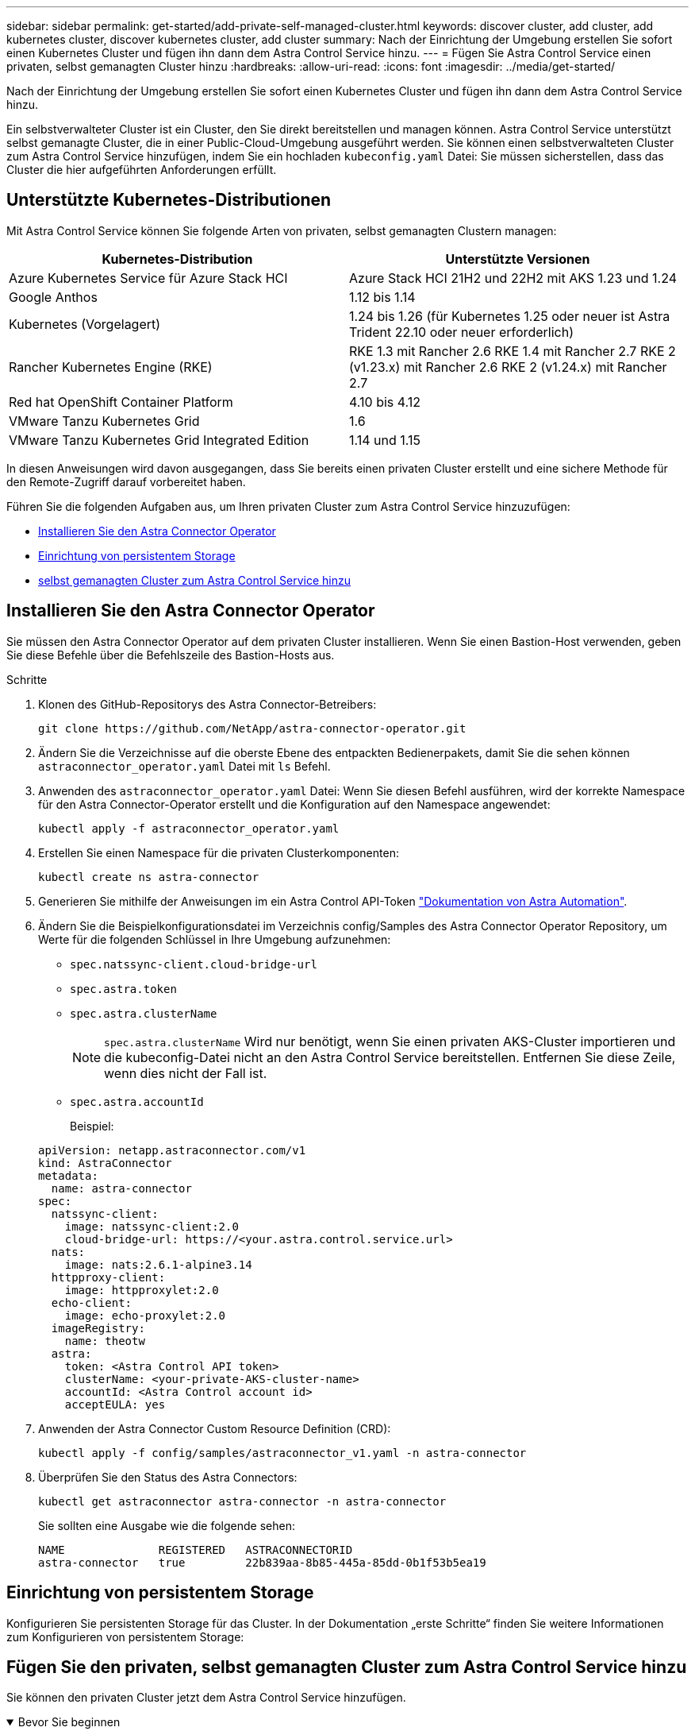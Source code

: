 ---
sidebar: sidebar 
permalink: get-started/add-private-self-managed-cluster.html 
keywords: discover cluster, add cluster, add kubernetes cluster, discover kubernetes cluster, add cluster 
summary: Nach der Einrichtung der Umgebung erstellen Sie sofort einen Kubernetes Cluster und fügen ihn dann dem Astra Control Service hinzu. 
---
= Fügen Sie Astra Control Service einen privaten, selbst gemanagten Cluster hinzu
:hardbreaks:
:allow-uri-read: 
:icons: font
:imagesdir: ../media/get-started/


[role="lead"]
Nach der Einrichtung der Umgebung erstellen Sie sofort einen Kubernetes Cluster und fügen ihn dann dem Astra Control Service hinzu.

Ein selbstverwalteter Cluster ist ein Cluster, den Sie direkt bereitstellen und managen können. Astra Control Service unterstützt selbst gemanagte Cluster, die in einer Public-Cloud-Umgebung ausgeführt werden. Sie können einen selbstverwalteten Cluster zum Astra Control Service hinzufügen, indem Sie ein hochladen `kubeconfig.yaml` Datei: Sie müssen sicherstellen, dass das Cluster die hier aufgeführten Anforderungen erfüllt.



== Unterstützte Kubernetes-Distributionen

Mit Astra Control Service können Sie folgende Arten von privaten, selbst gemanagten Clustern managen:

|===
| Kubernetes-Distribution | Unterstützte Versionen 


| Azure Kubernetes Service für Azure Stack HCI | Azure Stack HCI 21H2 und 22H2 mit AKS 1.23 und 1.24 


| Google Anthos | 1.12 bis 1.14 


| Kubernetes (Vorgelagert) | 1.24 bis 1.26 (für Kubernetes 1.25 oder neuer ist Astra Trident 22.10 oder neuer erforderlich) 


| Rancher Kubernetes Engine (RKE) | RKE 1.3 mit Rancher 2.6
RKE 1.4 mit Rancher 2.7
RKE 2 (v1.23.x) mit Rancher 2.6
RKE 2 (v1.24.x) mit Rancher 2.7 


| Red hat OpenShift Container Platform | 4.10 bis 4.12 


| VMware Tanzu Kubernetes Grid | 1.6 


| VMware Tanzu Kubernetes Grid Integrated Edition | 1.14 und 1.15 
|===
In diesen Anweisungen wird davon ausgegangen, dass Sie bereits einen privaten Cluster erstellt und eine sichere Methode für den Remote-Zugriff darauf vorbereitet haben.

Führen Sie die folgenden Aufgaben aus, um Ihren privaten Cluster zum Astra Control Service hinzuzufügen:

* <<Installieren Sie den Astra Connector Operator>>
* <<Einrichtung von persistentem Storage>>
* <<Fügen Sie den privaten, selbst gemanagten Cluster zum Astra Control Service hinzu>>




== Installieren Sie den Astra Connector Operator

Sie müssen den Astra Connector Operator auf dem privaten Cluster installieren. Wenn Sie einen Bastion-Host verwenden, geben Sie diese Befehle über die Befehlszeile des Bastion-Hosts aus.

.Schritte
. Klonen des GitHub-Repositorys des Astra Connector-Betreibers:
+
[source, console]
----
git clone https://github.com/NetApp/astra-connector-operator.git
----
. Ändern Sie die Verzeichnisse auf die oberste Ebene des entpackten Bedienerpakets, damit Sie die sehen können `astraconnector_operator.yaml` Datei mit `ls` Befehl.
. Anwenden des `astraconnector_operator.yaml` Datei: Wenn Sie diesen Befehl ausführen, wird der korrekte Namespace für den Astra Connector-Operator erstellt und die Konfiguration auf den Namespace angewendet:
+
[source, console]
----
kubectl apply -f astraconnector_operator.yaml
----
. Erstellen Sie einen Namespace für die privaten Clusterkomponenten:
+
[source, console]
----
kubectl create ns astra-connector
----
. Generieren Sie mithilfe der Anweisungen im ein Astra Control API-Token https://docs.netapp.com/us-en/astra-automation/get-started/get_api_token.html["Dokumentation von Astra Automation"^].
. Ändern Sie die Beispielkonfigurationsdatei im Verzeichnis config/Samples des Astra Connector Operator Repository, um Werte für die folgenden Schlüssel in Ihre Umgebung aufzunehmen:
+
** `spec.natssync-client.cloud-bridge-url`
** `spec.astra.token`
** `spec.astra.clusterName`
+

NOTE: `spec.astra.clusterName` Wird nur benötigt, wenn Sie einen privaten AKS-Cluster importieren und die kubeconfig-Datei nicht an den Astra Control Service bereitstellen. Entfernen Sie diese Zeile, wenn dies nicht der Fall ist.

** `spec.astra.accountId`
+
Beispiel:

+
[listing]
----
apiVersion: netapp.astraconnector.com/v1
kind: AstraConnector
metadata:
  name: astra-connector
spec:
  natssync-client:
    image: natssync-client:2.0
    cloud-bridge-url: https://<your.astra.control.service.url>
  nats:
    image: nats:2.6.1-alpine3.14
  httpproxy-client:
    image: httpproxylet:2.0
  echo-client:
    image: echo-proxylet:2.0
  imageRegistry:
    name: theotw
  astra:
    token: <Astra Control API token>
    clusterName: <your-private-AKS-cluster-name>
    accountId: <Astra Control account id>
    acceptEULA: yes
----


. Anwenden der Astra Connector Custom Resource Definition (CRD):
+
[source, console]
----
kubectl apply -f config/samples/astraconnector_v1.yaml -n astra-connector
----
. Überprüfen Sie den Status des Astra Connectors:
+
[source, console]
----
kubectl get astraconnector astra-connector -n astra-connector
----
+
Sie sollten eine Ausgabe wie die folgende sehen:

+
[source, console]
----
NAME              REGISTERED   ASTRACONNECTORID
astra-connector   true         22b839aa-8b85-445a-85dd-0b1f53b5ea19
----




== Einrichtung von persistentem Storage

Konfigurieren Sie persistenten Storage für das Cluster. In der Dokumentation „erste Schritte“ finden Sie weitere Informationen zum Konfigurieren von persistentem Storage:

ifdef::azure[]

* link:set-up-microsoft-azure-with-anf.html["Microsoft Azure mit Azure NetApp Files einrichten"^]
* link:set-up-microsoft-azure-with-amd.html["Richten Sie Microsoft Azure mit von Azure gemanagten Festplatten ein"^]


endif::azure[]

ifdef::aws[]

* link:set-up-amazon-web-services.html["Einrichten von Amazon Web Services"^]


endif::aws[]

ifdef::gcp[]

* link:set-up-google-cloud.html["Google Cloud einrichten"^]


endif::gcp[]



== Fügen Sie den privaten, selbst gemanagten Cluster zum Astra Control Service hinzu

Sie können den privaten Cluster jetzt dem Astra Control Service hinzufügen.

.Bevor Sie beginnen
[%collapsible%open]
====
Ein selbstverwalteter Cluster ist ein Cluster, den Sie direkt bereitstellen und managen können. Astra Control Service unterstützt selbst gemanagte Cluster, die in einer Public-Cloud-Umgebung ausgeführt werden. Selbstverwaltete Cluster können über Astra Trident eine Schnittstelle zu NetApp Storage-Services aufbauen oder über CSI-Treiber (Container Storage Interface) eine Schnittstelle zu Amazon Elastic Block Store (EBS), Azure Managed Disks und Google Persistent Disk aufbauen.

Astra Control Service unterstützt selbst gemanagte Cluster, die die folgenden Kubernetes-Distributionen verwenden:

* Red hat OpenShift Container Platform
* Rancher Kubernetes Engine
* Vorgelagerte Kubernetes-Systeme


Ihr Self-Managed-Cluster muss folgende Anforderungen erfüllen:

* Der Cluster muss über das Internet zugänglich sein.
* Der Cluster kann nicht in Ihrem On-Premises-Netzwerk gehostet werden, sondern muss in einer Public-Cloud-Umgebung gehostet werden.
* Wenn Sie Speicher mit CSI-Treibern verwenden oder planen, diese zu verwenden, müssen auf dem Cluster die entsprechenden CSI-Treiber installiert sein. Weitere Informationen zur Verwendung von CSI-Treibern zur Integration von Speicher finden Sie in der Dokumentation Ihres Speicherservices.
* Sie haben Zugriff auf die Cluster-Datei kubeconfig, die nur ein Kontextelement enthält. Folgen link:create-kubeconfig.html["Diese Anweisungen"^] Um eine kubeconfig-Datei zu erzeugen.
* *Rancher only*: Ändern Sie beim Verwalten von Anwendungsclustern in einer Rancher-Umgebung den Standardkontext des Anwendungsclusters in der von Rancher bereitgestellten kubeconfig-Datei, um einen Steuerebenen-Kontext anstelle des Rancher API-Serverkontexts zu verwenden. So wird die Last auf dem Rancher API Server reduziert und die Performance verbessert.
* *Astra Trident*: Wenn Sie NetApp Storage nutzen oder planen, stellen Sie sicher, dass Sie die neueste Version von Astra Trident installiert haben. Wenn Astra Trident bereits installiert ist, link:check-astra-trident-version.html["Vergewissern Sie sich, dass es sich um die neueste Version handelt"^].
+

NOTE: Das können Sie https://docs.netapp.com/us-en/trident/trident-get-started/kubernetes-deploy.html#choose-the-deployment-method["Implementieren Sie Astra Trident"^] Mit dem Trident-Operator (manuell oder mit Hilfe des Helm-Diagramms) oder `tridentctl`. Vor der Installation oder dem Upgrade von Astra Trident sollten Sie sich die https://docs.netapp.com/us-en/trident/trident-get-started/requirements.html["Unterstützte Frontends, Back-Ends und Host-Konfigurationen"^].

+
** *Astra Trident Storage-Backend konfiguriert*: Es muss mindestens ein Astra Trident Storage-Backend sein https://docs.netapp.com/us-en/trident/trident-get-started/kubernetes-postdeployment.html#step-1-create-a-backend["Konfiguriert"^] Auf dem Cluster.
** *Konfigurierte Astra Trident Storage-Klassen*: Es muss mindestens eine Astra Trident Storage-Klasse sein https://docs.netapp.com/us-en/trident/trident-use/manage-stor-class.html["Konfiguriert"^] Auf dem Cluster. Wenn eine Standard-Storage-Klasse konfiguriert ist, stellen Sie sicher, dass nur eine Storage-Klasse diese Annotation aufweist.
** *Astra Trident Volume Snapshot Controller und Volume Snapshot Klasse installiert und konfiguriert*: Der Volume Snapshot Controller muss sein https://docs.netapp.com/us-en/trident/trident-use/vol-snapshots.html#deploying-a-volume-snapshot-controller["Installiert"^] Damit Snapshots in Astra Control erstellt werden können. Mindestens ein Astra Trident `VolumeSnapshotClass` Gewesen https://docs.netapp.com/us-en/trident/trident-use/vol-snapshots.html#step-1-set-up-a-volumesnapshotclass["Einrichtung"^] Durch einen Administrator.




====
.Schritte
. Wählen Sie im Dashboard *Kubernetes Cluster managen* aus.
+
Befolgen Sie die Aufforderungen zum Hinzufügen des Clusters.

. *Provider*: Wählen Sie den Reiter *andere*, um Details zu Ihrem selbst verwalteten Cluster hinzuzufügen.
. *Other*: Geben Sie Details über Ihren selbstverwalteten Cluster durch das Hochladen eines `kubeconfig.yaml` Datei oder durch Einfügen des Inhalts des `kubeconfig.yaml` Datei aus der Zwischenablage.
+

NOTE: Wenn Sie Ihre eigenen erstellen `kubeconfig` Datei, Sie sollten nur ein *ein*-Kontext-Element darin definieren. Siehe https://kubernetes.io/docs/concepts/configuration/organize-cluster-access-kubeconfig/["Kubernetes-Dokumentation"^] Weitere Informationen zum Erstellen `kubeconfig` Dateien:

. *Credential Name*: Geben Sie einen Namen für die selbstverwalteten Cluster-Zugangsdaten ein, die Sie auf Astra Control hochladen. Standardmäßig wird der Name der Anmeldeinformationen automatisch als Name des Clusters ausgefüllt.
. *Private Route Identifier*: Geben Sie die private Route Identifier ein, die Sie vom Astra Connector erhalten können. Wenn Sie den Astra Connector über die abfragen `kubectl get` Die Kennung der privaten Route wird als bezeichnet `ASTRACONNECTORID`.
+

NOTE: Die Private-Route-ID ist der Name, der dem Astra Connector zugeordnet ist. Damit kann ein privates Kubernetes-Cluster von Astra gemanagt werden. In diesem Kontext ist ein privates Cluster ein Kubernetes-Cluster, das seinen API-Server nicht zum Internet bereitstellt.

. Wählen Sie *Weiter*.
. (Optional) *Speicher*: Wählen Sie optional die Storage-Klasse aus, die Kubernetes-Anwendungen, die auf diesem Cluster bereitgestellt werden sollen, standardmäßig verwenden sollen.
+
.. Um eine neue Standard-Storage-Klasse für den Cluster auszuwählen, aktivieren Sie das Kontrollkästchen *Neue Standard-Storage-Klasse zuweisen*.
.. Wählen Sie eine neue Standard-Storage-Klasse aus der Liste aus.
+
[NOTE]
====
Jeder Storage-Service eines Cloud-Providers enthält die folgenden Informationen zu Preis, Performance und Ausfallsicherheit:

ifdef::gcp[]

*** Cloud Volumes Service für Google Cloud: Informationen zu Preis, Performance und Ausfallsicherheit
*** Google Persistent Disk: Keine Informationen über Preis, Performance oder Ausfallsicherheit verfügbar


endif::gcp[]

ifdef::azure[]

*** Azure NetApp Files: Informationen zu Performance und Ausfallsicherheit
*** Azure Managed Disks: Es sind weder Preis-, Performance- oder Resilience-Informationen verfügbar


endif::azure[]

ifdef::aws[]

*** Amazon Elastic Block Store: Keine Informationen zu Preis, Performance oder Ausfallsicherheit verfügbar
*** Amazon FSX für NetApp ONTAP: Keine Informationen zu Preis, Performance und Ausfallsicherheit verfügbar


endif::aws[]

*** NetApp Cloud Volumes ONTAP: Keine Informationen zu Preis, Performance oder Ausfallsicherheit verfügbar


====
+
Jede Storage-Klasse kann einen der folgenden Services nutzen:





ifdef::gcp[]

* https://cloud.netapp.com/cloud-volumes-service-for-gcp["Cloud Volumes Service für Google Cloud"^]
* https://cloud.google.com/persistent-disk/["Google Persistent Disk"^]


endif::gcp[]

ifdef::azure[]

* https://cloud.netapp.com/azure-netapp-files["Azure NetApp Dateien"^]
* https://docs.microsoft.com/en-us/azure/virtual-machines/managed-disks-overview["Von Azure gemanagte Festplatten"^]


endif::azure[]

ifdef::aws[]

* https://docs.aws.amazon.com/ebs/["Amazon Elastic Block Store"^]
* https://docs.aws.amazon.com/fsx/latest/ONTAPGuide/what-is-fsx-ontap.html["Amazon FSX für NetApp ONTAP"^]


endif::aws[]

* https://www.netapp.com/cloud-services/cloud-volumes-ontap/what-is-cloud-volumes/["NetApp Cloud Volumes ONTAP"^]
+
Weitere Informationen zu link:../learn/aws-storage.html["Storage-Klassen für Amazon Web Services Cluster"]. Weitere Informationen zu link:../learn/azure-storage.html["Speicherklassen für AKS-Cluster"]. Weitere Informationen zu link:../learn/choose-class-and-size.html["Speicherklassen für GKE-Cluster"].

+
.. Wählen Sie *Weiter*.
.. *Überprüfen und genehmigen*: Überprüfen Sie die Konfigurationsdetails.
.. Wählen Sie *Add*, um den Cluster zu Astra Control Service hinzuzufügen.






== Ändern der Standard-Storage-Klasse

Sie können die Standard-Storage-Klasse für ein Cluster ändern.



=== Ändern Sie die Standard-Storage-Klasse mit Astra Control

Sie können die Standard-Storage-Klasse für ein Cluster aus Astra Control ändern. Wenn Ihr Cluster einen zuvor installierten Speicher-Backend-Service verwendet, können Sie diese Methode möglicherweise nicht verwenden, um die Standard-Speicherklasse zu ändern (die Aktion *default* ist nicht wählbar). In diesem Fall können Sie <<Ändern Sie die Standard-Storage-Klasse über die Befehlszeile>>.

.Schritte
. Wählen Sie in der Astra Control Service-UI *Cluster* aus.
. Wählen Sie auf der Seite *Cluster* den Cluster aus, den Sie ändern möchten.
. Wählen Sie die Registerkarte *Storage* aus.
. Wählen Sie die Kategorie *Speicherklassen* aus.
. Wählen Sie das Menü *Aktionen* für die Speicherklasse aus, die Sie als Standard festlegen möchten.
. Wählen Sie *als Standard*.




=== Ändern Sie die Standard-Storage-Klasse über die Befehlszeile

Sie können die Standard-Storage-Klasse für ein Cluster mit Kubernetes-Befehlen ändern. Diese Methode funktioniert unabhängig von der Konfiguration Ihres Clusters.

.Schritte
. Melden Sie sich bei Ihrem Kubernetes Cluster an.
. Listen Sie die Storage-Klassen in Ihrem Cluster auf:
+
[source, console]
----
kubectl get storageclass
----
. Entfernen Sie die Standardbezeichnung aus der Standardspeicherklasse. Ersetzen Sie <SC_NAME> durch den Namen der Speicherklasse:
+
[source, console]
----
kubectl patch storageclass <SC_NAME> -p '{"metadata": {"annotations":{"storageclass.kubernetes.io/is-default-class":"false"}}}'
----
. Markieren Sie standardmäßig eine andere Storage-Klasse. Ersetzen Sie <SC_NAME> durch den Namen der Speicherklasse:
+
[source, console]
----
kubectl patch storageclass <SC_NAME> -p '{"metadata": {"annotations":{"storageclass.kubernetes.io/is-default-class":"true"}}}'
----
. Bestätigen Sie die neue Standard-Speicherklasse:
+
[source, console]
----
kubectl get storageclass
----


ifdef::azure[]
